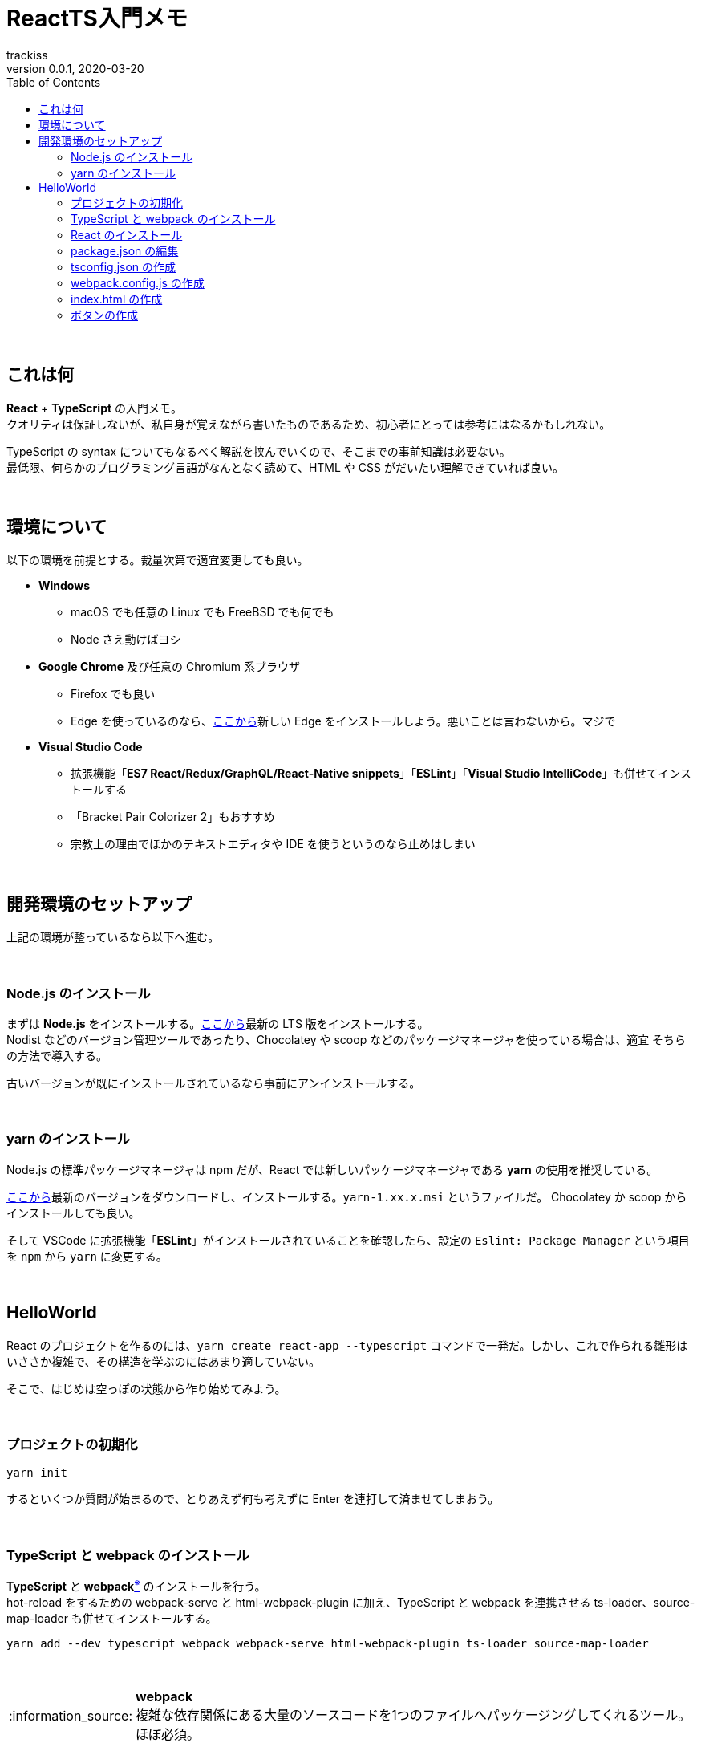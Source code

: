 = ReactTS入門メモ
trackiss
0.0.1, 2020-03-20
:br: pass:[ +]
:doctype: article
:icons: font
:note-caption: :information_source:
:syntax-highlighter: rouge
:tip-caption: :bulb:
:toc:

{br}

== これは何

*React* + *TypeScript* の入門メモ。 +
クオリティは保証しないが、私自身が覚えながら書いたものであるため、初心者にとっては参考にはなるかもしれない。

TypeScript の syntax についてもなるべく解説を挟んでいくので、そこまでの事前知識は必要ない。 +
最低限、何らかのプログラミング言語がなんとなく読めて、HTML や CSS がだいたい理解できていれば良い。

{br}

== 環境について

以下の環境を前提とする。裁量次第で適宜変更しても良い。

* *Windows*
** macOS でも任意の Linux でも FreeBSD でも何でも
** Node さえ動けばヨシ
* *Google Chrome* 及び任意の Chromium 系ブラウザ
** Firefox でも良い
** Edge を使っているのなら、link:https://microsoftedgewelcome.microsoft.com/ja-jp/[ここから]新しい Edge をインストールしよう。悪いことは言わないから。マジで
* *Visual Studio Code*
** 拡張機能「*ES7 React/Redux/GraphQL/React-Native snippets*」「*ESLint*」「*Visual Studio IntelliCode*」も併せてインストールする
** 「Bracket Pair Colorizer 2」もおすすめ
** 宗教上の理由でほかのテキストエディタや IDE を使うというのなら止めはしまい

{br}

== 開発環境のセットアップ

上記の環境が整っているなら以下へ進む。

{br}

=== Node.js のインストール

まずは *Node.js* をインストールする。link:https://nodejs.org/ja/[ここから]最新の LTS 版をインストールする。 +
Nodist などのバージョン管理ツールであったり、Chocolatey や scoop などのパッケージマネージャを使っている場合は、適宜 そちらの方法で導入する。

古いバージョンが既にインストールされているなら事前にアンインストールする。

{br}

=== yarn のインストール

Node.js の標準パッケージマネージャは npm だが、React では新しいパッケージマネージャである **yarn** の使用を推奨している。

link:https://github.com/yarnpkg/yarn/releases[ここから]最新のバージョンをダウンロードし、インストールする。`yarn-1.xx.x.msi` というファイルだ。  
Chocolatey か scoop からインストールしても良い。

そして VSCode に拡張機能「*ESLint*」がインストールされていることを確認したら、設定の `Eslint: Package Manager` という項目を `npm` から `yarn` に変更する。

{br}

== HelloWorld

React のプロジェクトを作るのには、`yarn create react-app --typescript` コマンドで一発だ。しかし、これで作られる雛形はいささか複雑で、その構造を学ぶのにはあまり適していない。

そこで、はじめは空っぽの状態から作り始めてみよう。

{br}

=== プロジェクトの初期化

[source, shell]
----
yarn init
----

するといくつか質問が始まるので、とりあえず何も考えずに Enter を連打して済ませてしまおう。

{br}

=== TypeScript と webpack のインストール

*TypeScript* と **webpack**link:#note-webpack[^※^] のインストールを行う。 +
hot-reload をするための webpack-serve と html-webpack-plugin に加え、TypeScript と webpack を連携させる ts-loader、source-map-loader も併せてインストールする。

[source, shell]
----
yarn add --dev typescript webpack webpack-serve html-webpack-plugin ts-loader source-map-loader
----

{br}

[[note-webpack]]
.*webpack*
NOTE: 複雑な依存関係にある大量のソースコードを1つのファイルへパッケージングしてくれるツール。ほぼ必須。

{br}

=== React のインストール

*React* のインストールを行う。

[source, shell]
----
yarn add react @types/react
----

[source, shell]
----
yarn add --dev react-dom @types/react-dom
----

{br}

.*@types/PACKAGE_NAME*
TIP: TypeScript 向けの型定義ファイルを指す。

{br}

=== package.json の編集

今のところ、プロジェクトの中には `./package.json` のみがあるはずだ。 +
そこへ以下の内容を追記する。

[source, json]
----
{
  "scripts": {
    "build": "webpack",
    "dev": "webpack-serve"
  }
}
----

{br}

=== tsconfig.json の作成

TypeScript についての設定を書く。 +
`./tsconfug.json` を作成し、以下の内容を記述する。

[source, json]
----
{
  "compilerOptions": {
    "jsx": "react",
    "module": "esnext",
    "noImplicitReturns": true,
    "noUnusedLocals": true,
    "noUnusedParameters": true,
    "outDir": "./dist",
    "rootDir": "./src",
    "skipLibCheck": true,
    "sourceMap": true,
    "strict": true,
    "target": "es5"
  },
  "include": [
    "./src/**/*"
  ]
}
----

大雑把に言うと、

* return を強制
** むしろ return がなくてもコンパイル通る可能性がある意味がわからん
* 使用していないローカル変数の禁止
* 使用していない引数パラメータの禁止
* バイナリは `./dist` ディレクトリへ
* `./src` ディレクトリを `~` と書けるようにする
* ライブラリの検査はしない
* 型検査を厳格にする
** 暗黙の any 型は禁止
** 型定義のない this は禁止
** function の型検査を厳格にする
** function の型推論を賢くする
** null 及び undefined の非許容

といった具合の内容だ。

{br}

### webpack.config.js の作成

webpack についての設定を書く。 +
`./webpack.config.js` を作成し、以下の内容を記述する。

[source, js]
----
import Path from 'path'
import HtmlPlugin from 'html-webpack-plugin'

module.exports = {
  devtool: 'source-map',
  entry: './src/index.tsx',

  externals: {
    "react": "React",
    "react-dom": "ReactDOM"
  },

  output: {
    filename: 'bundle.js',
    path: Path.resolve(__dirname + '/dist')
  },

  module: {
    rules: [
      {
        loader: 'ts-loader',
        test: /\.tsx?$/
      },
      {
        enforce: 'pre',
        loader: 'source-map-loader',
        test: /\.js$/
      }
    ]
  },

  plugins: [
    new HtmlPlugin({
      template: './index.html'
    })
  ],

  resolve: {
    extensions: ['.js', '.json', '.ts', '.tsx']
  }
}
----

ここは、まぁそういうものだと思ってほしい。もっと深く知りたいならググれ。

{br}

### index.html の作成

最も外郭にあたる `index.html` を作成する。

`./index.html` を作成し、以下の内容を記述する。

[source, html]
----
<!DOCTYPE html>
<html>

<head>
  <meta charset="utf-8">
  <title>ReactTS Example</title>
</head>

<body>
  <div class="root"></div> <!--1-->

  <script src="./dist/bundle.js"></script>
  <script src="./node_modules/react/dist/react.js"></script>
  <script src="./node_modules/react-dom/dist/react-dom.js"></script>
</body>

</html>
----

(1) の部分が、 React が描画する領域になる。

{br}

### ボタンの作成

React は、*component* という細かな要素を組み合わせて設計していく。 +
このとき、親 (上位) の　component は 子 (下位) の component を生成して持つことができる。

手始めにボタンの component を自作してみよう。 +
`./src/components` というフォルダを作成し、その中に作った `MyButton.tsx` に以下の内容を記述する。

[source, tsx]
----
import * as React from 'react'

interface Props {
  label: string,
  onClick?: () => void
}

export const MyButton: React.FC<Props> = (props: Props) => {
  return (
    <button onClick={props.onClick}>{props.label}</button>
  )
}
----

{br}

詳しく説明していこう。

{br}

[source, tsx]
----
import * as React from 'react'
----

ここは、「すべて (`*`) を `React` という名前として `react` というライブラリの中から import する」という意味である。そのままだ。

{br}

[source, tsx]
----
interface Props {
  label: string,
  onClick?: () => void
}
----

これは、*props* の型定義である。

{br}

==== props と state

React の component は、**props** と **state** の2つの値を持つことができる。

props は component が生成されたときに渡されるプロパティ (**prop**ertie**s**)で、public かつ immutable である。 +
一方の state は、private かつ mutable な、いわゆる「状態」だ。

今回作るボタンは、

. ボタンに表示される文字 (`label`)
. ボタンが押されたときに呼ばれる関数 (`onClick?`)

の2つを受け取る。 +
これらを interface として定義したものがコレだ。

TypeScript では、最近の言語に多い `変数名: 型アノテーション` スタイルlink:#tip-type-annotation[^※^]の表記をする。

`label` は *string* 型、つまり**文字列型**だ。 +
TypeScript には、ほかに浮動小数点数型である *number* 型と、論理値型である *boolean* 型、何も返さない *void* 型、あらゆる型を指す *any* 型がある。

`onClick?` の `?` は、省略可能であることを示す。ボタンが押されても何もしたくない怠慢な人でもこれで安心だ。

そして、`() => void` は、「*引数を持たず、かつ void を返す関数*」を示す。 +
そう、TypeScript では関数を渡したり受け取ったり、はたまた変数に入れておくことができるlink:#tip-first-class-function[^※^]のだ。

{br}

[[tip-type-annotation]]
.`変数名: 型アノテーション` *スタイル*
TIP: これは多くの場合、type-inference、つまり型推論と相性が良い。型推論のためにわざわざ `var` や `auto` などのキーワードを用意するよりも、型アノテーションを後置にして省略できるようにした方がより明確でスマートだ。

[[tip-first-class-function]]
.*first-class function*
TIP: 関数をオブジェクトと同等に扱えるとき、「関数は**第一級オブジェクト**である」と言う。また、そうして扱える関数及びその性質を**第一級関数**と呼ぶ。第一級関数はプログラミングの柔軟さを大幅に高めることができる手法の一つで、ここ数年のプログラミング言語における流行でもある。

{br}
